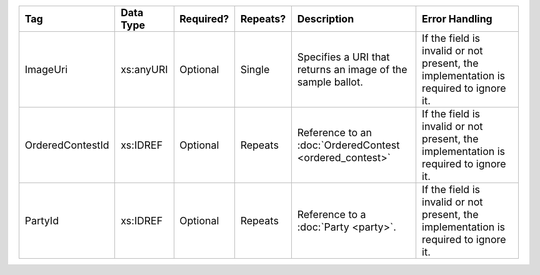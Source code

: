 .. This file is auto-generated.  Do not edit it by hand!

+------------------+--------------+--------------+--------------+------------------------------------------+------------------------------------------+
| Tag              | Data Type    | Required?    | Repeats?     | Description                              | Error Handling                           |
+==================+==============+==============+==============+==========================================+==========================================+
| ImageUri         | xs:anyURI    | Optional     | Single       | Specifies a URI that returns an image of | If the field is invalid or not present,  |
|                  |              |              |              | the sample ballot.                       | the implementation is required to ignore |
|                  |              |              |              |                                          | it.                                      |
+------------------+--------------+--------------+--------------+------------------------------------------+------------------------------------------+
| OrderedContestId | xs:IDREF     | Optional     | Repeats      | Reference to an :doc:`OrderedContest     | If the field is invalid or not present,  |
|                  |              |              |              | <ordered_contest>`                       | the implementation is required to ignore |
|                  |              |              |              |                                          | it.                                      |
+------------------+--------------+--------------+--------------+------------------------------------------+------------------------------------------+
| PartyId          | xs:IDREF     | Optional     | Repeats      | Reference to a :doc:`Party <party>`.     | If the field is invalid or not present,  |
|                  |              |              |              |                                          | the implementation is required to ignore |
|                  |              |              |              |                                          | it.                                      |
+------------------+--------------+--------------+--------------+------------------------------------------+------------------------------------------+
